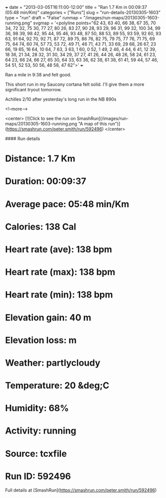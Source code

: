 +++
date = "2013-03-05T16:11:00-12:00"
title = "Ran 1.7 Km in 00:09:37 (05:48 min/Km)"
categories = ["Runs"]
slug = "run-details-20130305-1603"
type = "run"
draft = "False"
runmap = "/images/run-maps/20130305-1603-running.png"
svgmap = '<polyline points="62 43, 63 40, 66 38, 67 35, 70 34, 72 32, 75 30, 77 27, 80 26, 83 27, 90 28, 93 29, 96 31, 99 32, 100 34, 99 36, 98 39, 98 42, 95 44, 95 46, 93 48, 87 50, 88 53, 89 55, 93 59, 92 60, 93 63, 91 64, 92 70, 92 71, 87 72, 89 75, 86 76, 82 75, 79 75, 77 76, 71 75, 69 75, 64 74, 60 74, 57 73, 53 72, 49 71, 46 71, 43 71, 33 69, 29 68, 26 67, 23 66, 19 65, 16 64, 10 64, 7 63, 3 63, 1 60, 0 52, 1 49, 2 46, 4 44, 6 41, 12 39, 18 36, 21 34, 28 32, 31 30, 34 29, 37 27, 41 26, 44 26, 48 26, 58 24, 61 23, 64 23, 66 24, 66 27, 65 30, 64 33, 63 36, 62 38, 61 38, 61 41, 59 44, 57 46, 54 51, 52 53, 50 56, 48 58, 47 62">'
+++

Ran a mile in 9:38 and felt good. 

This short run in my Saucony cortana felt solid. I'll give them a more significant tryout tomorrow. 

Achilles 2/10 after yesterday's long run in the NB 890s



<!--more-->

<center>
[![Click to see the run on SmashRun](/images/run-maps/20130305-1603-running.png "A map of this run")](https://smashrun.com/peter.smith/run/592496)
</center>

#### Run details

* Distance: 1.7 Km
* Duration: 00:09:37
* Average pace: 05:48 min/Km
* Calories: 138 Cal
* Heart rate (ave): 138 bpm
* Heart rate (max): 138 bpm
* Heart rate (min): 138 bpm
* Elevation gain: 40 m
* Elevation loss:  m
* Weather: partlycloudy
* Temperature: 20 &deg;C
* Humidity: 68%
* Activity: running
* Source: tcxfile
* Run ID: 592496

Full details at [SmashRun](https://smashrun.com/peter.smith/run/592496)